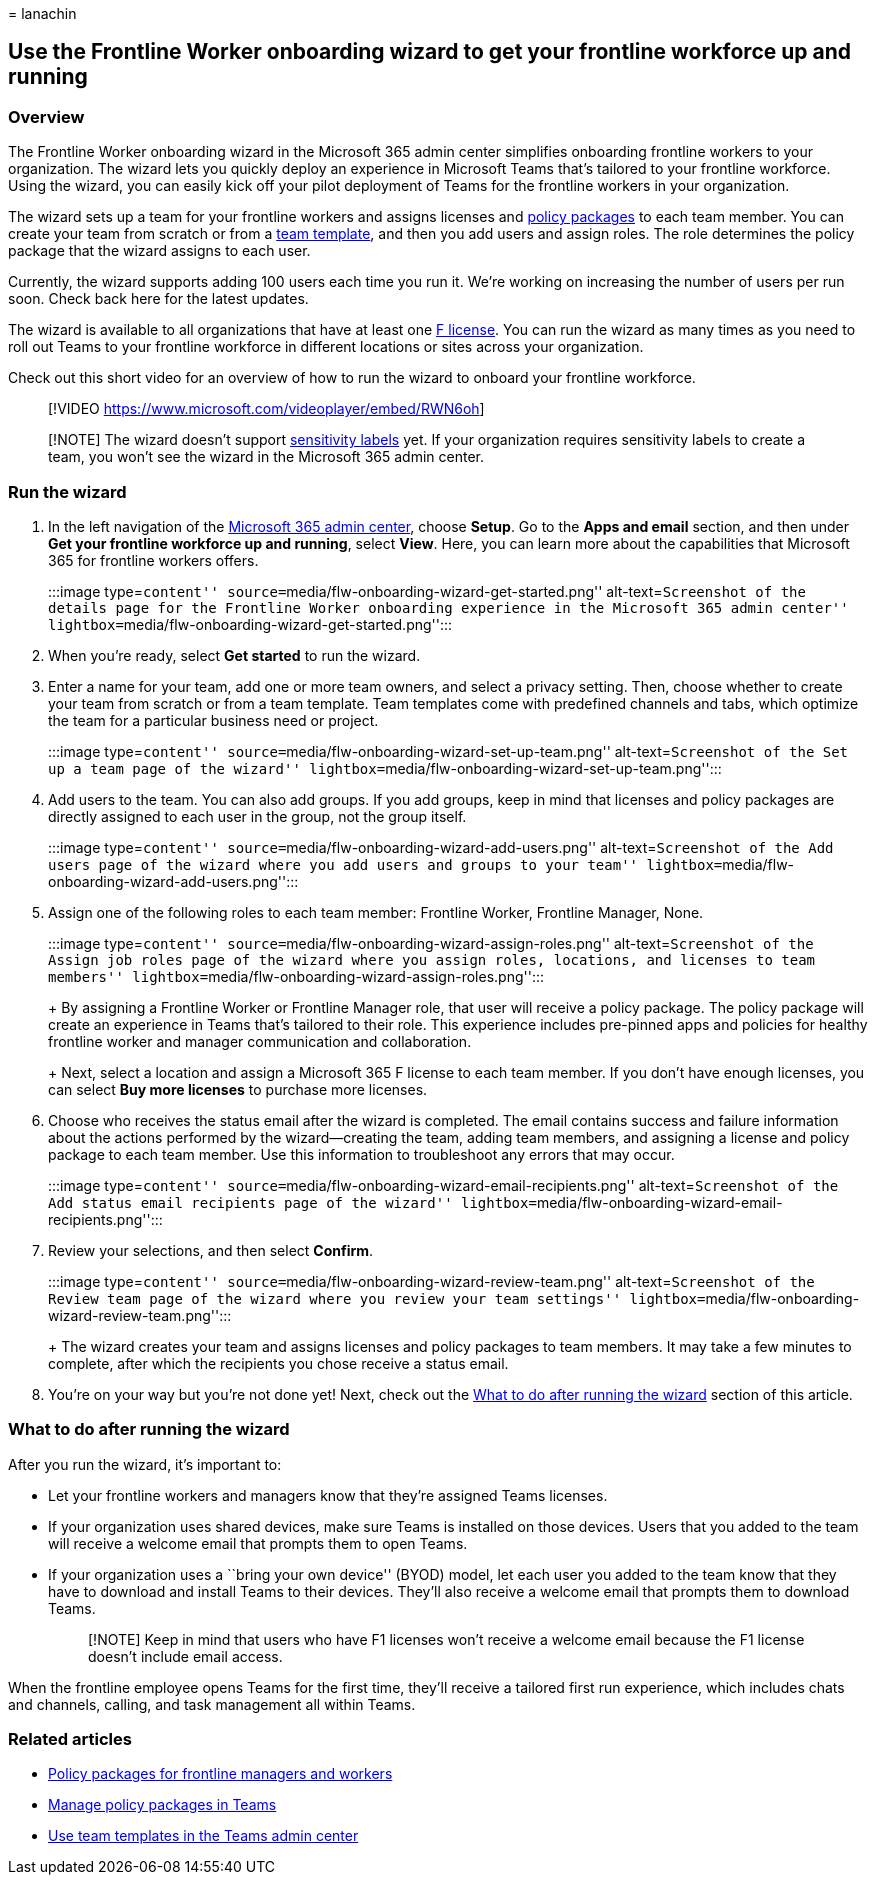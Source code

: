 = 
lanachin

== Use the Frontline Worker onboarding wizard to get your frontline workforce up and running

=== Overview

The Frontline Worker onboarding wizard in the Microsoft 365 admin center
simplifies onboarding frontline workers to your organization. The wizard
lets you quickly deploy an experience in Microsoft Teams that’s tailored
to your frontline workforce. Using the wizard, you can easily kick off
your pilot deployment of Teams for the frontline workers in your
organization.

The wizard sets up a team for your frontline workers and assigns
licenses and
link:/microsoftteams/policy-packages-flw?bc=/microsoft-365/frontline/breadcrumb/toc.json&toc=/microsoft-365/frontline/toc.json[policy
packages] to each team member. You can create your team from scratch or
from a
link:/microsoftteams/get-started-with-teams-templates-in-the-admin-console[team
template], and then you add users and assign roles. The role determines
the policy package that the wizard assigns to each user.

Currently, the wizard supports adding 100 users each time you run it.
We’re working on increasing the number of users per run soon. Check back
here for the latest updates.

The wizard is available to all organizations that have at least one
https://www.microsoft.com/microsoft-365/enterprise/frontline[F license].
You can run the wizard as many times as you need to roll out Teams to
your frontline workforce in different locations or sites across your
organization.

Check out this short video for an overview of how to run the wizard to
onboard your frontline workforce.

____
{empty}[!VIDEO https://www.microsoft.com/videoplayer/embed/RWN6oh]
____

____
[!NOTE] The wizard doesn’t support
link:/microsoftteams/sensitivity-labels[sensitivity labels] yet. If your
organization requires sensitivity labels to create a team, you won’t see
the wizard in the Microsoft 365 admin center.
____

=== Run the wizard

[arabic]
. In the left navigation of the https://admin.microsoft.com/[Microsoft
365 admin center], choose *Setup*. Go to the *Apps and email* section,
and then under *Get your frontline workforce up and running*, select
*View*. Here, you can learn more about the capabilities that Microsoft
365 for frontline workers offers.
+
:::image type=``content''
source=``media/flw-onboarding-wizard-get-started.png''
alt-text=``Screenshot of the details page for the Frontline Worker
onboarding experience in the Microsoft 365 admin center''
lightbox=``media/flw-onboarding-wizard-get-started.png'':::
. When you’re ready, select *Get started* to run the wizard.
. Enter a name for your team, add one or more team owners, and select a
privacy setting. Then, choose whether to create your team from scratch
or from a team template. Team templates come with predefined channels
and tabs, which optimize the team for a particular business need or
project.
+
:::image type=``content''
source=``media/flw-onboarding-wizard-set-up-team.png''
alt-text=``Screenshot of the Set up a team page of the wizard''
lightbox=``media/flw-onboarding-wizard-set-up-team.png'':::
. Add users to the team. You can also add groups. If you add groups,
keep in mind that licenses and policy packages are directly assigned to
each user in the group, not the group itself.
+
:::image type=``content''
source=``media/flw-onboarding-wizard-add-users.png''
alt-text=``Screenshot of the Add users page of the wizard where you add
users and groups to your team''
lightbox=``media/flw-onboarding-wizard-add-users.png'':::
. Assign one of the following roles to each team member: Frontline
Worker, Frontline Manager, None.
+
:::image type=``content''
source=``media/flw-onboarding-wizard-assign-roles.png''
alt-text=``Screenshot of the Assign job roles page of the wizard where
you assign roles, locations, and licenses to team members''
lightbox=``media/flw-onboarding-wizard-assign-roles.png'':::
+
By assigning a Frontline Worker or Frontline Manager role, that user
will receive a policy package. The policy package will create an
experience in Teams that’s tailored to their role. This experience
includes pre-pinned apps and policies for healthy frontline worker and
manager communication and collaboration.
+
Next, select a location and assign a Microsoft 365 F license to each
team member. If you don’t have enough licenses, you can select *Buy more
licenses* to purchase more licenses.
. Choose who receives the status email after the wizard is completed.
The email contains success and failure information about the actions
performed by the wizard—creating the team, adding team members, and
assigning a license and policy package to each team member. Use this
information to troubleshoot any errors that may occur.
+
:::image type=``content''
source=``media/flw-onboarding-wizard-email-recipients.png''
alt-text=``Screenshot of the Add status email recipients page of the
wizard''
lightbox=``media/flw-onboarding-wizard-email-recipients.png'':::
. Review your selections, and then select *Confirm*.
+
:::image type=``content''
source=``media/flw-onboarding-wizard-review-team.png''
alt-text=``Screenshot of the Review team page of the wizard where you
review your team settings''
lightbox=``media/flw-onboarding-wizard-review-team.png'':::
+
The wizard creates your team and assigns licenses and policy packages to
team members. It may take a few minutes to complete, after which the
recipients you chose receive a status email.
. You’re on your way but you’re not done yet! Next, check out the
link:#what-to-do-after-running-the-wizard[What to do after running the
wizard] section of this article.

=== What to do after running the wizard

After you run the wizard, it’s important to:

* Let your frontline workers and managers know that they’re assigned
Teams licenses.
* If your organization uses shared devices, make sure Teams is installed
on those devices. Users that you added to the team will receive a
welcome email that prompts them to open Teams.
* If your organization uses a ``bring your own device'' (BYOD) model,
let each user you added to the team know that they have to download and
install Teams to their devices. They’ll also receive a welcome email
that prompts them to download Teams.
+
____
[!NOTE] Keep in mind that users who have F1 licenses won’t receive a
welcome email because the F1 license doesn’t include email access.
____

When the frontline employee opens Teams for the first time, they’ll
receive a tailored first run experience, which includes chats and
channels, calling, and task management all within Teams.

=== Related articles

* link:/microsoftteams/policy-packages-flw?bc=/microsoft-365/frontline/breadcrumb/toc.json&toc=/microsoft-365/frontline/toc.json[Policy
packages for frontline managers and workers]
* link:/microsoftteams/manage-policy-packages[Manage policy packages in
Teams]
* link:/microsoftteams/get-started-with-teams-templates-in-the-admin-console[Use
team templates in the Teams admin center]
